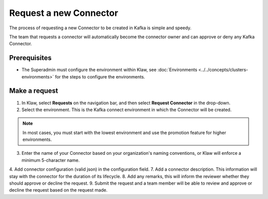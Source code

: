 Request a new Connector
=======================

The process of requesting a new Connector to be created in Kafka is simple and speedy.

The team that requests a connector will automatically become the connector owner and can approve or deny any Kafka Connector.

Prerequisites
-------------
- The Superadmin must configure the environment within Klaw,  see :doc:`Environments <../../concepts/clusters-environments>` for the steps to configure the environments.


Make a request
--------------

1. In Klaw, select **Requests** on the navigation bar, and then select **Request Connector** in the drop-down.
2. Select the environment. This is the Kafka connect environment in which the Connector will be created.

.. note::
   In most cases, you must start with the lowest environment and use the promotion feature for higher environments.

3. Enter the name of your Connector based on your organization's naming conventions, or Klaw will enforce a minimum 5-character name.
4. Add connector configuration (valid json) in the configuration field.
7. Add a connector description. This information will stay with the connector for the duration of its lifecycle.
8. Add any remarks, this will inform the reviewer whether they should approve or decline the request.
9. Submit the request and a team member will be able to review and approve or decline the request based on the request made.